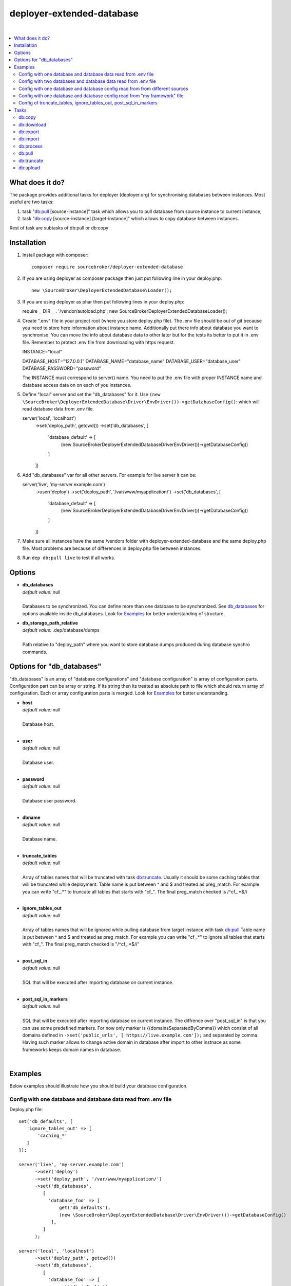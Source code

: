 deployer-extended-database
==========================

.. image:: https://styleci.io/repos/94528993/shield?branch=master
   :target: https://styleci.io/repos/94528993

.. image:: https://scrutinizer-ci.com/g/sourcebroker/deployer-extended-database/badges/quality-score.png?b=master
   :target: https://scrutinizer-ci.com/g/sourcebroker/deployer-extended-database/?branch=master

.. image:: http://img.shields.io/packagist/v/sourcebroker/deployer-extended-database.svg?style=flat
   :target: https://packagist.org/packages/sourcebroker/deployer-extended-database

.. image:: https://img.shields.io/badge/license-MIT-blue.svg?style=flat
   :target: https://packagist.org/packages/sourcebroker/deployer-extended-database

|

.. contents:: :local:

What does it do?
----------------

The package provides additional tasks for deployer (deployer.org) for synchronising databases between instances.
Most useful are two tasks:

1. task "`db:pull`_ [source-instance]" task which allows you to pull database from source instance to current
   instance,

2. task "`db:copy`_ [source-instance] [target-instance]" which allows to copy database between instances.

Rest of task are subtasks of db:pull or db:copy

Installation
------------

1) Install package with composer:
   ::

      composer require sourcebroker/deployer-extended-database


2) If you are using deployer as composer package then just put following line in your deploy.php:
   ::

      new \SourceBroker\DeployerExtendedDatabase\Loader();


3) If you are using deployer as phar then put following lines in your deploy.php:
   ::

   require __DIR__ . '/vendor/autoload.php';
   new \SourceBroker\DeployerExtendedDatabase\Loader();


4) Create ".env" file in your project root (where you store deploy.php file). The .env file should be out of
   git because you need to store here information about instance name. Additionally put there info about database
   you want to synchronise. You can move the info about database data to other later but for the tests its better
   to put it in .env file. Remember to protect .env file from downloading with https request.
   ::

   INSTANCE="local"

   DATABASE_HOST="127.0.0.1"
   DATABASE_NAME="database_name"
   DATABASE_USER="database_user"
   DATABASE_PASSWORD="password"

   The INSTANCE must correspond to server() name. You need to put the .env file with proper INSTANCE name and
   database access data on on each of you instances.

5) Define "local" server and set the "db_databases" for it. Use
   ``(new \SourceBroker\DeployerExtendedDatabase\Driver\EnvDriver())->getDatabaseConfig()``:
   which will read database data from .env file.
   ::

   server('local', 'localhost')
       ->set('deploy_path', getcwd())
       ->set('db_databases', [
           'database_default' => [
               (new \SourceBroker\DeployerExtendedDatabase\Driver\EnvDriver())->getDatabaseConfig()
           ]
       ])

6) Add "db_databases" var for all other servers. For example for live server it can be:
   ::

   server('live', 'my-server.example.com')
       ->user('deploy')
       ->set('deploy_path', '/var/www/myapplication/')
       ->set('db_databases', [
           'database_default' => [
               (new \SourceBroker\DeployerExtendedDatabase\Driver\EnvDriver())->getDatabaseConfig()
           ]
       ])


7) Make sure all instances have the same /vendors folder with deployer-extended-database and the same deploy.php file.
   Most problems are because of differences in deploy.php file between instances.

8) Run ``dep db:pull live`` to test if all works.

Options
-------

- | **db_databases**
  | *default value:* null
  |
  | Databases to be synchronized. You can define more than one database to be synchronized. See `db_databases`_ for
    options available inside db_databases. Look for `Examples`_ for better understanding of structure.

- | **db_storage_path_relative**
  | *default value:* .dep/database/dumps
  |
  | Path relative to "deploy_path" where you want to store database dumps produced during database synchro commands.


.. _db_databases:
Options for "db_databases"
--------------------------

"db_databases" is an array of "database configurations" and "database configuration" is array of configuration parts.
Configuration part can be array or string. If its string then its treated as absolute path to file which should
return array of configuration. Each or array configuration parts is merged. Look for `Examples`_ for better
understanding.

- | **host**
  | *default value:* null
  |
  | Database host.

  |
- | **user**
  | *default value:* null
  |
  | Database user.

  |
- | **password**
  | *default value:* null
  |
  | Database user password.

  |
- | **dbname**
  | *default value:* null
  |
  | Database name.

  |
- | **truncate_tables**
  | *default value:* null
  |
  | Array of tables names that will be truncated with task `db:truncate`_. Usually it should be some caching tables that
    will be truncated while deployment. Table name is put between ^ and $ and treated as preg_match. For example
    you can write "cf_.*" to truncate all tables that starts with "cf_". The final preg_match checked is /^cf_.*$/i

  |
- | **ignore_tables_out**
  | *default value:* null
  |
  | Array of tables names that will be ignored while pulling database from target instance with task `db:pull`_
    Table name is put between ^ and $ and treated as preg_match. For example you can write "cf_.*" to ignore all
    tables that starts with "cf_". The final preg_match checked is "/^cf_.*$/i"

  |
- | **post_sql_in**
  | *default value:* null
  |
  | SQL that will be executed after importing database on current instance.

  |
- | **post_sql_in_markers**
  | *default value:* null
  |
  | SQL that will be executed after importing database on current instance. The diffrence over "post_sql_in"
    is that you can use some predefined markers. For now only marker is {{domainsSeparatedByComma}} which consist of all
    domains defined in ``->set('public_urls', ['https://live.example.com']);`` and separated by comma. Having such
    marker allows to change active domain in database after import to other instnace as some frameworks keeps domain
    names in database.


|


Examples
--------

Below examples should illustrate how you should build your database configuration.

Config with one database and database data read from .env file
++++++++++++++++++++++++++++++++++++++++++++++++++++++++++++++

Deploy.php file:
::

   set('db_defaults', [
      'ignore_tables_out' => [
          'caching_*'
      ]
   ]);

   server('live', 'my-server.example.com')
         ->user('deploy')
         ->set('deploy_path', '/var/www/myapplication/')
         ->set('db_databases',
            [
              'database_foo' => [
                  get('db_defaults'),
                  (new \SourceBroker\DeployerExtendedDatabase\Driver\EnvDriver())->getDatabaseConfig()
               ],
            ]
         );

   server('local', 'localhost')
         ->set('deploy_path', getcwd())
         ->set('db_databases',
            [
              'database_foo' => [
                  get('db_defaults'),
                  (new \SourceBroker\DeployerExtendedDatabase\Driver\EnvDriver())->getDatabaseConfig()
               ],
            ]
         );

Mind that because the db_* settings for all server will be the same then you can make the 'db_databases' setting global
and put it out of server configurations. Look for below example where we simplified the config.

Deploy.php file:
::

   set('db_databases',
       [
           'database_foo' => [
               'ignore_tables_out' => [
                  'caching_*'
               ]
               (new \SourceBroker\DeployerExtendedDatabase\Driver\EnvDriver())->getDatabaseConfig()
            ],
       ]
   );

   server('live', 'my-server.example.com')
       ->user('deploy')
       ->set('deploy_path', '/var/www/myapplication/');

   server('local', 'localhost')
      ->set('deploy_path', getcwd());


The .env file should look then like:
::

   INSTANCE="[instance name]"

   DATABASE_HOST="127.0.0.1"
   DATABASE_NAME="database_name"
   DATABASE_USER="database_user"
   DATABASE_PASSWORD="password"

Config with two databases and database data read from .env file
+++++++++++++++++++++++++++++++++++++++++++++++++++++++++++++++

Deploy.php file:
::

   set('db_databases',
       [
            'database_application1' => [
               'ignore_tables_out' => [
                  'caching_*'
               ]
            (new \SourceBroker\DeployerExtendedDatabase\Driver\EnvDriver())->getDatabaseConfig('APP1_')
         ],
            'database_application2' => [
               'ignore_tables_out' => [
                  'cf_*'
                ]
            (new \SourceBroker\DeployerExtendedDatabase\Driver\EnvDriver())->getDatabaseConfig('APP2_')
         ],
       ]
   );

   server('live', 'my-server.example.com')
       ->user('deploy')
       ->set('deploy_path', '/var/www/myapplication/');

   server('local', 'localhost')
       ->set('deploy_path', getcwd());

The .env file should look then like:
::

   INSTANCE="[instance name]"

   APP1_DATABASE_HOST="127.0.0.1"
   APP1_DATABASE_NAME="database_name"
   APP1_DATABASE_USER="database_user"
   APP1_DATABASE_PASSWORD="password"

   APP2_DATABASE_HOST="127.0.0.1"
   APP2_DATABASE_NAME="database_name"
   APP2_DATABASE_USER="database_user"
   APP2_DATABASE_PASSWORD="password"

Config with one database and database config read from from different sources
+++++++++++++++++++++++++++++++++++++++++++++++++++++++++++++++++++++++++++++

In examples we will use:
1) array,
2) get() which returns array,
3) direct file include (which should return array)
4) class/method (which should return array)

Each of this arrays are merged to build final configuration for database synchro.

Deploy.php file:
::

   set('db_default', [
      'post_sql_in' => 'UPDATE sys_domains SET hidden=1;'
   ]);

   set('db_databases',
       [
           'database_foo' => [
               'ignore_tables_out' => [
                  'caching_*'
               ]
               get('db_default'),
               __DIR__ . '/databases/conifg/additional_db_config.php
               (new \YourVendor\YourPackage\Driver\MyDriver())->getDatabaseConfig(),
            ],
       ]
   );

   server('live', 'my-server.example.com')
       ->user('deploy')
       ->set('deploy_path', '/var/www/myapplication/');

   server('local', 'localhost')
      ->set('deploy_path', getcwd());


Config with one database and database config read from "my framework" file
++++++++++++++++++++++++++++++++++++++++++++++++++++++++++++++++++++++++++

Its advisable that you create you own special method that will return you framework database data. In below example
its call to ``\YourVendor\YourPackage\Driver\MyDriver()``. This way you do not need to repeat the data of database
in .env file.

::

   set('db_databases',
          [
              'database_default' => [
                  (new \YourVendor\YourPackage\Driver\MyDriver())->getDatabaseConfig()
              ],
          ]
      );


Config of truncate_tables, ignore_tables_out, post_sql_in_markers
+++++++++++++++++++++++++++++++++++++++++++++++++++++++++++++++++

Real life example for CMS TYPO3:
::

   set('db_default', [
       'truncate_tables' => [
           'cf_.*'
       ],
       'ignore_tables_out' => [
           'cf_.*',
           'cache_.*',
           'be_sessions',
           'fe_sessions',
           'sys_history',
           'sys_file_processedfile',
           'sys_log',
           'sys_refindex',
           'tx_devlog',
           'tx_extensionmanager_domain_model_extension',
           'tx_realurl_chashcache',
           'tx_realurl_errorlog',
           'tx_realurl_pathcache',
           'tx_realurl_uniqalias',
           'tx_realurl_urldecodecache',
           'tx_realurl_urlencodecache',
           'tx_powermail_domain_model_mails',
           'tx_powermail_domain_model_answers',
           'tx_solr_.*',
           'tx_crawler_queue',
           'tx_crawler_process',
       ],
       'post_sql_in_markers' => 'UPDATE sys_domain SET hidden = 1;
                                 UPDATE sys_domain SET sorting = sorting + 100;
                                 UPDATE sys_domain SET sorting = 1, hidden = 0 WHERE domainName IN ({{domainsSeparatedByComma}});
                                '
   ]);


Tasks
-----

db:copy
+++++++

This command allows you to copy database between instances.
In the background it runs several other tasks to accomplish this.

Here is the list of tasks that will be done afer "db:move":

1) First it runs `db:export`_ task on target instance and get the "dumpcode" as return to use it in next commands.
2) Then it runs `db:download`_ on current instance (with "dumpcode" value from first task).
3) Then it runs `db:process`_ on current instance (with "dumpcode" value from first task).
4) Then it runs `db:upload`_ on current instance (with "dumpcode" value from first task).
5) Then it runs `db:import`_ on target instance (with "dumpcode" value from first task).


**Example**

Example call when you are on your local instance can be:
::

   dep db:move live dev

If you would be logged to ssh of dev instance then you could just use "dep db:pull live".


db:download
+++++++++++

Download database from target instance to current instance.
There is required option --dumpcode to be passed.

**Example**
::

   dep db:download live --dumpcode=0772a8d396911951022db5ea385535f6

db:export
+++++++++

Export database to database storage folder on current instance. The database will be stored in two separate files.
One with tables structure. The second with data only. There is option --dumpcode that can be passed. If there is
no --dumpcode option then its created and returned as json structure.

**Example**

Example task call:
::

   dep db:export

Example output files:
::

   2017-02-26_14:56:08#server:live#dbcode:database_default#type:data#dumpcode:362d7ca0ff065f489c9b79d0a73720f5.sql
   2017-02-26_14:56:08#server:live#dbcode:database_default#type:structure#dumpcode:362d7ca0ff065f489c9b79d0a73720f5.sql


Example task call with dumpcode:
::

   dep db:export --dumpcode=123456

Example output files:
::

   2017-02-26_14:56:08#server:live#dbcode:database_default#type:data#dumpcode:123456.sql
   2017-02-26_14:56:08#server:live#dbcode:database_default#type:structure#dumpcode:123456.sql

db:import
+++++++++

Import database from current instance database storage. There is required option --dumpcode to be passed.

**Example**
::

   dep db:import --dumpcode=0772a8d396911951022db5ea385535f66

db:process
++++++++++

This command will run some defined commands on pure sql file as its sometimes needed to remove or replace some strings
directly on sql file before importing. There is required option --dumpcode to be passed.

**Example**
::

   dep db:process --dumpcode=0772a8d396911951022db5ea385535f66

db:pull
+++++++

This command allows you to pull database from target instance to current instance.
In the background it runs several other tasks to accomplish this.

Here is the list of tasks that will be done afer "db:pull":

1) First it runs `db:export`_ task on target instance and get the "dumpcode" as return to use it in next commands.
2) Then it runs `db:download`_ on current instance (with "dumpcode" value from first task).
3) Then it runs `db:process`_ on current instance (with "dumpcode" value from first task).
4) Then it runs `db:import`_ on current instance (with "dumpcode" value from first task).

**Example**
::

   dep db:pull live

db:truncate
+++++++++++

This command allows you to truncate database tables defined in database config var "truncate_tables"

**Example**
::

   dep db:truncate --dumpcode=0772a8d396911951022db5ea385535f6

db:upload
+++++++++

This command uploads the sql dump file from current instance database storage to target instance
database storage. There is required option --dumpcode to be passed.

**Example**

Take database with dumpcode 0772a8d396911951022db5ea385535f6 from current instance and upload it to
database storage folder on live instance.
::

   dep db:upload live --dumpcode=0772a8d396911951022db5ea385535f6
